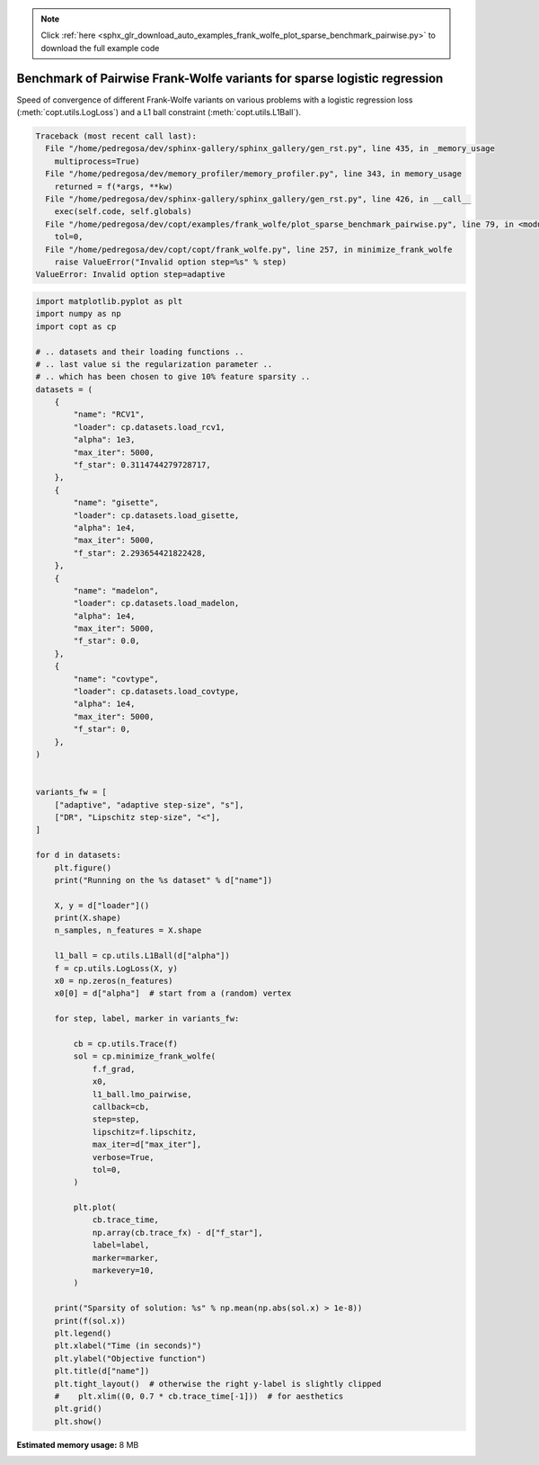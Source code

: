 .. note::
    :class: sphx-glr-download-link-note

    Click :ref:`here <sphx_glr_download_auto_examples_frank_wolfe_plot_sparse_benchmark_pairwise.py>` to download the full example code
.. rst-class:: sphx-glr-example-title

.. _sphx_glr_auto_examples_frank_wolfe_plot_sparse_benchmark_pairwise.py:


Benchmark of Pairwise Frank-Wolfe variants for sparse logistic regression
=========================================================================

Speed of convergence of different Frank-Wolfe variants on various
problems with a logistic regression loss (:meth:`copt.utils.LogLoss`)
and a L1 ball constraint (:meth:`copt.utils.L1Ball`).



.. code-block:: pytb

    Traceback (most recent call last):
      File "/home/pedregosa/dev/sphinx-gallery/sphinx_gallery/gen_rst.py", line 435, in _memory_usage
        multiprocess=True)
      File "/home/pedregosa/dev/memory_profiler/memory_profiler.py", line 343, in memory_usage
        returned = f(*args, **kw)
      File "/home/pedregosa/dev/sphinx-gallery/sphinx_gallery/gen_rst.py", line 426, in __call__
        exec(self.code, self.globals)
      File "/home/pedregosa/dev/copt/examples/frank_wolfe/plot_sparse_benchmark_pairwise.py", line 79, in <module>
        tol=0,
      File "/home/pedregosa/dev/copt/copt/frank_wolfe.py", line 257, in minimize_frank_wolfe
        raise ValueError("Invalid option step=%s" % step)
    ValueError: Invalid option step=adaptive





.. code-block:: default

    import matplotlib.pyplot as plt
    import numpy as np
    import copt as cp

    # .. datasets and their loading functions ..
    # .. last value si the regularization parameter ..
    # .. which has been chosen to give 10% feature sparsity ..
    datasets = (
        {
            "name": "RCV1",
            "loader": cp.datasets.load_rcv1,
            "alpha": 1e3,
            "max_iter": 5000,
            "f_star": 0.3114744279728717,
        },
        {
            "name": "gisette",
            "loader": cp.datasets.load_gisette,
            "alpha": 1e4,
            "max_iter": 5000,
            "f_star": 2.293654421822428,
        },
        {
            "name": "madelon",
            "loader": cp.datasets.load_madelon,
            "alpha": 1e4,
            "max_iter": 5000,
            "f_star": 0.0,
        },
        {
            "name": "covtype",
            "loader": cp.datasets.load_covtype,
            "alpha": 1e4,
            "max_iter": 5000,
            "f_star": 0,
        },
    )


    variants_fw = [
        ["adaptive", "adaptive step-size", "s"],
        ["DR", "Lipschitz step-size", "<"],
    ]

    for d in datasets:
        plt.figure()
        print("Running on the %s dataset" % d["name"])

        X, y = d["loader"]()
        print(X.shape)
        n_samples, n_features = X.shape

        l1_ball = cp.utils.L1Ball(d["alpha"])
        f = cp.utils.LogLoss(X, y)
        x0 = np.zeros(n_features)
        x0[0] = d["alpha"]  # start from a (random) vertex

        for step, label, marker in variants_fw:

            cb = cp.utils.Trace(f)
            sol = cp.minimize_frank_wolfe(
                f.f_grad,
                x0,
                l1_ball.lmo_pairwise,
                callback=cb,
                step=step,
                lipschitz=f.lipschitz,
                max_iter=d["max_iter"],
                verbose=True,
                tol=0,
            )

            plt.plot(
                cb.trace_time,
                np.array(cb.trace_fx) - d["f_star"],
                label=label,
                marker=marker,
                markevery=10,
            )

        print("Sparsity of solution: %s" % np.mean(np.abs(sol.x) > 1e-8))
        print(f(sol.x))
        plt.legend()
        plt.xlabel("Time (in seconds)")
        plt.ylabel("Objective function")
        plt.title(d["name"])
        plt.tight_layout()  # otherwise the right y-label is slightly clipped
        #    plt.xlim((0, 0.7 * cb.trace_time[-1]))  # for aesthetics
        plt.grid()
        plt.show()


.. rst-class:: sphx-glr-timing

   **Total running time of the script:** ( 0 minutes  9.370 seconds)

**Estimated memory usage:**  8 MB


.. _sphx_glr_download_auto_examples_frank_wolfe_plot_sparse_benchmark_pairwise.py:


.. only :: html

 .. container:: sphx-glr-footer
    :class: sphx-glr-footer-example



  .. container:: sphx-glr-download

     :download:`Download Python source code: plot_sparse_benchmark_pairwise.py <plot_sparse_benchmark_pairwise.py>`



  .. container:: sphx-glr-download

     :download:`Download Jupyter notebook: plot_sparse_benchmark_pairwise.ipynb <plot_sparse_benchmark_pairwise.ipynb>`


.. only:: html

 .. rst-class:: sphx-glr-signature

    `Gallery generated by Sphinx-Gallery <https://sphinx-gallery.github.io>`_
